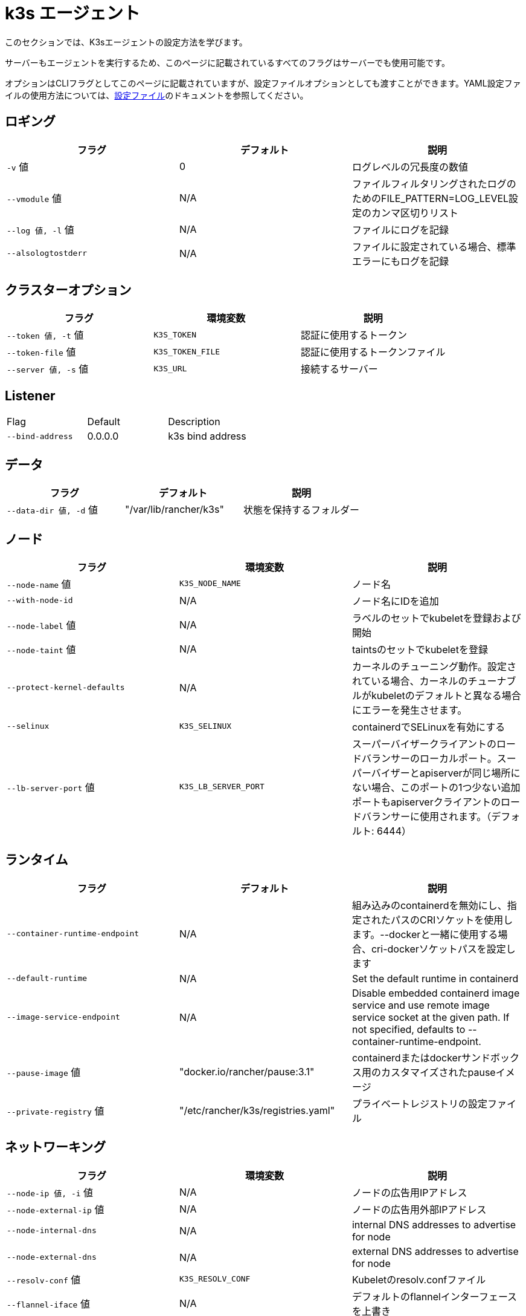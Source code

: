 = k3s エージェント

このセクションでは、K3sエージェントの設定方法を学びます。

サーバーもエージェントを実行するため、このページに記載されているすべてのフラグはサーバーでも使用可能です。

オプションはCLIフラグとしてこのページに記載されていますが、設定ファイルオプションとしても渡すことができます。YAML設定ファイルの使用方法については、xref:installation/configuration.adoc#_configuration_file[設定ファイル]のドキュメントを参照してください。

== ロギング

|===
| フラグ | デフォルト | 説明

| `-v` 値
| 0
| ログレベルの冗長度の数値

| `--vmodule` 値
| N/A
| ファイルフィルタリングされたログのためのFILE_PATTERN=LOG_LEVEL設定のカンマ区切りリスト

| `--log 値, -l` 値
| N/A
| ファイルにログを記録

| `--alsologtostderr`
| N/A
| ファイルに設定されている場合、標準エラーにもログを記録
|===

== クラスターオプション

|===
| フラグ | 環境変数 | 説明

| `--token 値, -t` 値
| `K3S_TOKEN`
| 認証に使用するトークン

| `--token-file` 値
| `K3S_TOKEN_FILE`
| 認証に使用するトークンファイル

| `--server 値, -s` 値
| `K3S_URL`
| 接続するサーバー
|===

== Listener

|===
| Flag |  Default | Description
| `--bind-address`
| 0.0.0.0
| k3s bind address
|===

== データ

|===
| フラグ | デフォルト | 説明

| `--data-dir 値, -d` 値
| "/var/lib/rancher/k3s"
| 状態を保持するフォルダー
|===

== ノード

|===
| フラグ | 環境変数 | 説明

| `--node-name` 値
| `K3S_NODE_NAME`
| ノード名

| `--with-node-id`
| N/A
| ノード名にIDを追加

| `--node-label` 値
| N/A
| ラベルのセットでkubeletを登録および開始

| `--node-taint` 値
| N/A
| taintsのセットでkubeletを登録

| `--protect-kernel-defaults`
| N/A
| カーネルのチューニング動作。設定されている場合、カーネルのチューナブルがkubeletのデフォルトと異なる場合にエラーを発生させます。

| `--selinux`
| `K3S_SELINUX`
| containerdでSELinuxを有効にする

| `--lb-server-port` 値
| `K3S_LB_SERVER_PORT`
| スーパーバイザークライアントのロードバランサーのローカルポート。スーパーバイザーとapiserverが同じ場所にない場合、このポートの1つ少ない追加ポートもapiserverクライアントのロードバランサーに使用されます。（デフォルト: 6444）
|===

== ランタイム

|===
| フラグ | デフォルト | 説明

| `--container-runtime-endpoint`
| N/A
| 組み込みのcontainerdを無効にし、指定されたパスのCRIソケットを使用します。--dockerと一緒に使用する場合、cri-dockerソケットパスを設定します

| `--default-runtime`
| N/A
| Set the default runtime in containerd

| `--image-service-endpoint`
| N/A
| Disable embedded containerd image service and use remote image service socket at the given path. If not specified, defaults to --container-runtime-endpoint.

| `--pause-image` 値
| "docker.io/rancher/pause:3.1"
| containerdまたはdockerサンドボックス用のカスタマイズされたpauseイメージ

| `--private-registry` 値
| "/etc/rancher/k3s/registries.yaml"
| プライベートレジストリの設定ファイル
|===

== ネットワーキング

|===
| フラグ | 環境変数 | 説明

| `--node-ip 値, -i` 値
| N/A
| ノードの広告用IPアドレス

| `--node-external-ip` 値
| N/A
| ノードの広告用外部IPアドレス

| `--node-internal-dns`
| N/A
| internal DNS addresses to advertise for node

| `--node-external-dns`
| N/A
| external DNS addresses to advertise for node

| `--resolv-conf` 値
| `K3S_RESOLV_CONF`
| Kubeletのresolv.confファイル

| `--flannel-iface` 値
| N/A
| デフォルトのflannelインターフェースを上書き

| `--flannel-conf` 値
| N/A
| デフォルトのflannel設定ファイルを上書き

| `--flannel-cni-conf` 値
| N/A
| デフォルトのflannel cni設定ファイルを上書き
|===

== カスタマイズされたフラグ

|===
| フラグ | 説明

| `--kubelet-arg` 値
| kubeletプロセス用のカスタマイズされたフラグ

| `--kube-proxy-arg` 値
| kube-proxyプロセス用のカスタマイズされたフラグ
|===

== 実験的

|===
| フラグ | 説明

| `--rootless`
| ルートレスで実行

| `--docker`
| containerdの代わりにcri-dockerdを使用

| `--enable-pprof`
| Enable pprof endpoint on supervisor port

| `--prefer-bundled-bin`
| ホストバイナリよりもバンドルされたユーザースペースバイナリを優先

| `--disable-default-registry-endpoint`
| "xref:installation/private-registry.adoc#_default_endpoint_fallback[デフォルトエンドポイントフォールバック]"を参照

| `--vpn-auth`
| See "xref:networking/distributed-multicloud.adoc#_integration_with_the_tailscale_vpn_provider_experimental[Integration with the Tailscale VPN provider]" 

| `--vpn-auth-file`
| See "xref:networking/distributed-multicloud.adoc#_integration_with_the_tailscale_vpn_provider_experimental[Integration with the Tailscale VPN provider]"
|===

== 廃止予定

|===
| フラグ | 環境変数 | 説明

| `--no-flannel`
| N/A
| ``--flannel-backend=none``を使用

| `--cluster-secret` 値
| `K3S_CLUSTER_SECRET`
| ``--token``を使用
|===

[#_node_labels_and_taints_for_agents]
== エージェントのノードラベルとtaints

K3sエージェントは、``--node-label``および``--node-taint``オプションを使用して設定でき、これによりkubeletにラベルとtaintが追加されます。これらのオプションは登録時にのみラベルおよび/またはtaintを追加するため、一度だけ追加され、その後K3sコマンドを実行しても変更できません。

以下は、ラベルとtaintを追加する方法を示す例です：

[,bash]
----
     --node-label foo=bar \
     --node-label hello=world \
     --node-taint key1=value1:NoExecute
----

ノード登録後にノードラベルとtaintを変更したい場合は、``kubectl``を使用する必要があります。taintsの追加方法については公式のKubernetesドキュメントを参照してください。link:https://kubernetes.io/docs/concepts/configuration/taint-and-toleration/[taints]およびlink:https://kubernetes.io/docs/tasks/configure-pod-container/assign-pods-nodes/#add-a-label-to-a-node[ノードラベル]の追加方法についての詳細を参照してください。

== K3sエージェントCLIヘルプ

____
以下にオプションが角括弧で表示されている場合、例えば``[$K3S_URL]``、そのオプションはその名前の環境変数として渡すことができることを意味します。
____

[,bash]
----
NAME:
   k3s agent - ノードエージェントを実行

USAGE:
   k3s agent [OPTIONS]

OPTIONS:
   --config FILE, -c FILE                     (config) FILEから設定を読み込む (デフォルト: "/etc/rancher/k3s/config.yaml") [$K3S_CONFIG_FILE]
   --debug                                    (logging) デバッグログを有効にする [$K3S_DEBUG]
   -v 値                                   (logging) ログレベルの冗長度の数値 (デフォルト: 0)
   --vmodule 値                            (logging) ファイルフィルタリングされたログのためのFILE_PATTERN=LOG_LEVEL設定のカンマ区切りリスト
   --log 値, -l 値                      (logging) ファイルにログを記録
   --alsologtostderr                          (logging) ファイルに設定されている場合、標準エラーにもログを記録
   --token 値, -t 値                    (cluster) 認証に使用するトークン [$K3S_TOKEN]
   --token-file 値                         (cluster) 認証に使用するトークンファイル [$K3S_TOKEN_FILE]
   --server 値, -s 値                   (cluster) 接続するサーバー [$K3S_URL]
   --data-dir 値, -d 値                 (agent/data) 状態を保持するフォルダー (デフォルト: "/var/lib/rancher/k3s") [$K3S_DATA_DIR]
   --node-name 値                          (agent/node) ノード名 [$K3S_NODE_NAME]
   --with-node-id                             (agent/node) ノード名にIDを追加
   --node-label 値                         (agent/node) ラベルのセットでkubeletを登録および開始
   --node-taint 値                         (agent/node) taintsのセットでkubeletを登録
   --image-credential-provider-bin-dir 値  (agent/node) クレデンシャルプロバイダープラグインバイナリが配置されているディレクトリのパス (デフォルト: "/var/lib/rancher/credentialprovider/bin")
   --image-credential-provider-config 値   (agent/node) クレデンシャルプロバイダープラグイン設定ファイルのパス (デフォルト: "/var/lib/rancher/credentialprovider/config.yaml")
   --selinux                                  (agent/node) containerdでSELinuxを有効にする [$K3S_SELINUX]
   --lb-server-port 値                     (agent/node) スーパーバイザークライアントのロードバランサーのローカルポート。スーパーバイザーとapiserverが同じ場所にない場合、このポートの1つ少ない追加ポートもapiserverクライアントのロードバランサーに使用されます。（デフォルト: 6444） [$K3S_LB_SERVER_PORT]
   --protect-kernel-defaults                  (agent/node) カーネルのチューニング動作。設定されている場合、カーネルのチューナブルがkubeletのデフォルトと異なる場合にエラーを発生させます。
   --container-runtime-endpoint 値         (agent/runtime) 組み込みのcontainerdを無効にし、指定されたパスのCRIソケットを使用します。--dockerと一緒に使用する場合、dockerソケットパスを設定します
   --default-runtime value                    (agent/runtime) Set the default runtime in containerd
   --image-service-endpoint value             (agent/runtime) Disable embedded containerd image service and use remote image service socket at the given path. If not specified, defaults to --container-runtime-endpoint.
   --pause-image 値                        (agent/runtime) containerdまたはdockerサンドボックス用のカスタマイズされたpauseイメージ (デフォルト: "rancher/mirrored-pause:3.6")
   --snapshotter 値                        (agent/runtime) デフォルトのcontainerdスナップショッターを上書き (デフォルト: "overlayfs")
   --private-registry 値                   (agent/runtime) プライベートレジストリの設定ファイル (デフォルト: "/etc/rancher/k3s/registries.yaml")
   --disable-default-registry-endpoint        (agent/containerd) Disables containerd fallback default registry endpoint when a mirror is configured for that registry
   --nonroot-devices                          (agent/containerd) Allows non-root pods to access devices by setting device_ownership_from_security_context=true in the containerd CRI config
   --node-ip 値, -i 値                  (agent/networking) ノードの広告用IPv4/IPv6アドレス
   --bind-address value                       (listener) k3s bind address (default: 0.0.0.0)
   --node-external-ip value                   (agent/networking) ノードの広告用IPv4/IPv6外部IPアドレス
   --node-internal-dns value                  (agent/networking) internal DNS addresses to advertise for node
   --node-external-dns value                  (agent/networking) external DNS addresses to advertise for node
   --resolv-conf value                        (agent/networking) Kubeletのresolv.confファイル [$K3S_RESOLV_CONF]
   --flannel-iface value                      (agent/networking) デフォルトのflannelインターフェースを上書き
   --flannel-conf value                       (agent/networking) デフォルトのflannel設定ファイルを上書き
   --flannel-cni-conf value                   (agent/networking) デフォルトのflannel cni設定ファイルを上書き
   --kubelet-arg value                        (agent/flags) kubeletプロセスのカスタマイズフラグ
   --kube-proxy-arg value                     (agent/flags) kube-proxyプロセスのカスタマイズフラグ
   --enable-pprof                             (experimental) Enable pprof endpoint on supervisor port
   --rootless                                 (experimental) ルートレスで実行
   --prefer-bundled-bin                       (experimental) ホストのバイナリよりもバンドルされたユーザースペースバイナリを優先
   --docker                                   (agent/runtime) (experimental) containerdの代わりにcri-dockerdを使用
   --vpn-auth value                           (agent/networking) (experimental) Credentials for the VPN provider. It must include the provider name and join key in the format name=<vpn-provider>,joinKey=<key>[,controlServerURL=<url>][,extraArgs=<args>] [$K3S_VPN_AUTH]
   --vpn-auth-file value                      (agent/networking) (experimental) File containing credentials for the VPN provider. It must include the provider name and join key in the format name=<vpn-provider>,joinKey=<key>[,controlServerURL=<url>][,extraArgs=<args>] [$K3S_VPN_AUTH_FILE]
   --disable-apiserver-lb                     (agent/networking) (experimental) Disable the agent client-side load-balancer and connect directly to the configured server address
----

